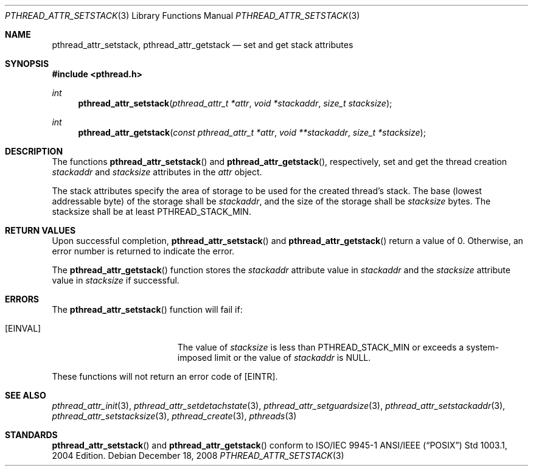 .\" $OpenBSD: pthread_attr_setstack.3,v 1.3 2008/12/18 09:30:32 guenther Exp $
.\" Manual page derived from TOG's UNIX98 documentation.
.\"
.\"  David Leonard, 2000. Public Domain.
.\"
.Dd $Mdocdate: December 18 2008 $
.Dt PTHREAD_ATTR_SETSTACK 3
.Os
.Sh NAME
.Nm pthread_attr_setstack ,
.Nm pthread_attr_getstack
.Nd set and get stack attributes
.Sh SYNOPSIS
.In pthread.h
.Ft int
.Fn pthread_attr_setstack "pthread_attr_t *attr" "void *stackaddr" "size_t stacksize"
.Ft int
.Fn pthread_attr_getstack "const pthread_attr_t *attr" "void **stackaddr" "size_t *stacksize"
.Sh DESCRIPTION
The functions
.Fn pthread_attr_setstack
and
.Fn pthread_attr_getstack ,
respectively, set and get the thread
creation
.Va stackaddr
and
.Va stacksize
attributes in the
.Fa attr
object.
.Pp
The stack attributes specify the area of storage to be used for the
created thread's stack.
The base (lowest addressable byte) of the storage shall be
.Va stackaddr ,
and the size of the storage shall be
.Va stacksize
bytes.
The stacksize shall be at least
.Dv PTHREAD_STACK_MIN .
.Sh RETURN VALUES
Upon successful completion,
.Fn pthread_attr_setstack
and
.Fn pthread_attr_getstack
return a value of 0.
Otherwise, an error number is returned to indicate the error.
.Pp
The
.Fn pthread_attr_getstack
function stores the
.Va stackaddr
attribute value in
.Fa stackaddr
and the
.Va stacksize
attribute value in
.Fa stacksize
if successful.
.Sh ERRORS
The
.Fn pthread_attr_setstack
function will fail if:
.Bl -tag -width Er
.It Bq Er EINVAL
The value of
.Fa stacksize
is less than
.Dv PTHREAD_STACK_MIN
or exceeds a system-imposed limit or the value of
.Fa stackaddr
is
.Dv NULL .
.El
.Pp
These functions will not return an error code of
.Bq Er EINTR .
.Sh SEE ALSO
.Xr pthread_attr_init 3 ,
.Xr pthread_attr_setdetachstate 3 ,
.Xr pthread_attr_setguardsize 3 ,
.Xr pthread_attr_setstackaddr 3 ,
.Xr pthread_attr_setstacksize 3 ,
.Xr pthread_create 3 ,
.Xr pthreads 3
.Sh STANDARDS
.Fn pthread_attr_setstack
and
.Fn pthread_attr_getstack
conform to ISO/IEC 9945-1 ANSI/IEEE
.Pq Dq Tn POSIX
Std 1003.1, 2004 Edition.
